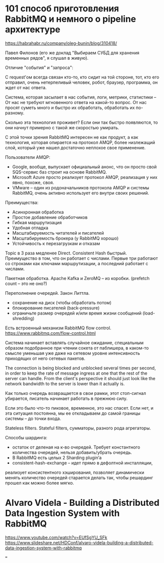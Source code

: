 * 101 способ приготовления RabbitMQ и немного о pipeline архитектуре
https://habrahabr.ru/company/oleg-bunin/blog/310418/

Павел Филонов
(его же доклад "Выбираем СУБД для хранения временных рядов", я слушал в живую).

Отличие "события" и "запроса":

С request'ом всегда связан кто-то, кто сидит на той стороне,
тот, кто его отправил, очень нетерпеливый человек, робот, браузер, программа,
он ждет от нас ответа.

Система, которая засылает в нас события, логи, метрики, статистики –
От нас не требуют мгновенного ответа на какой-то вопрос.
От нас просят суметь много и быстро их обработать, обработать их по-разному.

Сколько эта технология проживет?
Если они так быстро появляются, то они начнут примерно с такой же скоростью умирать.

С этой точки зрения RabbitMQ интересен не как продукт, а как технология,
которая опирается на протокол AMQP, более низлежащий слой,
который уже нашел достаточно неплохое свое применение.

Пользователи AMQP:
- Google, вообще, выпускает официальный анонс, что он просто свой SQS-сервис баз строит на основе RabbitMQ.
- Microsoft Azure просто реализует протокол AMQP, реализация у них явно, похоже, своя.
- VMware – один из родоначальников протокола AMQP и системы RabbitMQ, очень активно использует его внутри своих решений.

Преимущества:
- Асинхронная обработка
- Простое добавление обработчиков
- Гибкая маршрутизация
- Удобная отладка
- Масштабируемость читателей и писателей
- Масштабируемость брокера (у RabbitMQ хорошо)
- Устойчивость к перезагрузкам и отказам

Topic в 3 раза медленее Direct.
Consistent Hash быстрый.
Преимущество в том, что он работает с числами. Первые три работают со строками как ключами маршрутизации, а последний работает с числами.

Пакетная обработка. Apache Kafka и ZeroMQ -- из коробки.
(prefetch count -- это не оно?)

Переполнение очередей. Закон Литтла.
- сохранение на диск (чтобы обработать потом)
- блокирование писателей (back-pressure)
- ограничьте размер очередей и/или время жизни сообщений (load-shredding)

Есть встроенный механизм RabbitMQ flow control.
https://www.rabbitmq.com/flow-control.html

Система начинает вставлять случайное ожидание, специальным образом
подобранное при чтении сокета от паблишера, в каком-то смысле уменьшая
уже даже на сетевом уровне интенсивность приходящих от него сетевых
пакетов.

The connection is being blocked and unblocked several times per
second, in order to keep the rate of message ingress at one that the
rest of the server can handle.
From the client's perspective it should just look like the network
bandwidth to the server is lower than it actually is.

Как только очередь возвращается в свои рамки, этот стоп-сигнал убирается, писатель начинает работать в прежнюю силу.

Если это было что-то пиковое, временное, это нас спасет.
Если нет, и эта ситуация постоянна,
мы ее откладываем до самой границы системы – до точки входа.

Stateless filters.
Stateful filters, сумматоры, разного рода агрегаторы.

Способы шардинга:
- остаток от деленая на к-во очередей. Требует константного количества очередей, нельзя добавить/убрать очередь.
- В RabbitMQ есть целых 2 Sharding plugin’а
- consistent-hash-exchange – идет прямо в дефолтной инсталляции,
реализует консистентного хэширования,
позволяет динамически менять количество очередей
старается делать так, чтобы решардинг прошел как можно более мягко.

* Alvaro Videla - Building a Distributed Data Ingestion System with RabbitMQ
https://www.youtube.com/watch?v=EUfSgYU_SFk
https://www.slideshare.net/HDConf/alvaro-videla-building-a-distributed-data-ingestion-system-with-rabbitmq


===
